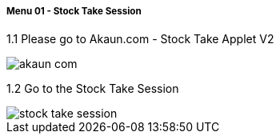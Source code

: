 [#h4_stock_take_v2_sales_order_listing]
===== Menu 01 - Stock Take Session

1.1 Please go to Akaun.com - Stock Take Applet V2

image::assets/akaun_com.png[]

1.2 Go to the Stock Take Session

image::assets/stock_take_session.png[]